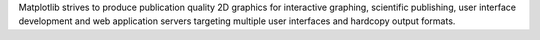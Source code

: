 
Matplotlib strives to produce publication quality 2D graphics
for interactive graphing, scientific publishing, user interface
development and web application servers targeting multiple user
interfaces and hardcopy output formats.


